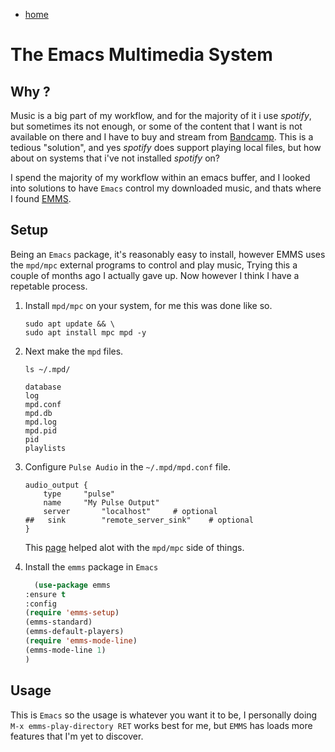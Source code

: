 #+HTML_HEAD: <link rel="stylesheet" type="text/css" href="org.css"/>
#+OPTIONS: num:0 toc:nil html-postamble:nil
#+PROPERTY: header-args :tangle yes :exports both :eval no-export :results output
 - [[file:index.html][home]]
* The Emacs Multimedia System

** Why ?
  Music is a big part of my workflow, and for the majority of it i use /spotify/, but sometimes its not enough, or some of the content that I want is not available on there and I have to buy and stream from [[https://bandcamp.com/jxtx_][Bandcamp]]. This is a tedious "solution", and yes /spotify/ does support playing local files, but how about on systems that i've not installed /spotify/ on? 

  I spend the majority of my workflow within an emacs buffer, and I looked into solutions to have =Emacs= control my downloaded music, and thats where I found [[https://www.gnu.org/software/emms/][EMMS]].

** Setup
  Being an =Emacs= package, it's reasonably easy to install, however EMMS uses the =mpd/mpc= external programs to control and play music, Trying this a couple of months ago I actually gave up. Now however I think I have a repetable process.
  1) Install =mpd/mpc= on your system, for me this was done like so.
     #+BEGIN_SRC shell :results silent
       sudo apt update && \
	   sudo apt install mpc mpd -y 
     #+END_SRC
  2) Next make the =mpd= files.
     #+BEGIN_SRC shell
       ls ~/.mpd/
     #+END_SRC

     #+RESULTS:
     : database
     : log
     : mpd.conf
     : mpd.db
     : mpd.log
     : mpd.pid
     : pid
     : playlists
  3) Configure =Pulse Audio= in the =~/.mpd/mpd.conf= file.   
     #+BEGIN_EXAMPLE
       audio_output {
	       type		"pulse"
	       name		"My Pulse Output"
	       server		"localhost"		# optional
       ##	sink		"remote_server_sink"	# optional
       }
     #+END_EXAMPLE
     This [[https://help.ubuntu.com/community/MPD][page]] helped alot with the =mpd/mpc= side of things.
  4) Install the =emms= package in =Emacs=
     #+BEGIN_SRC emacs-lisp 
       (use-package emms
	 :ensure t
	 :config
	 (require 'emms-setup)
	 (emms-standard)
	 (emms-default-players)
	 (require 'emms-mode-line)
	 (emms-mode-line 1)
	 )
     #+END_SRC
** Usage
  This is =Emacs= so the usage is whatever you want it to be, I personally doing =M-x emms-play-directory RET= works best for me, but =EMMS= has loads more features that I'm yet to discover.

